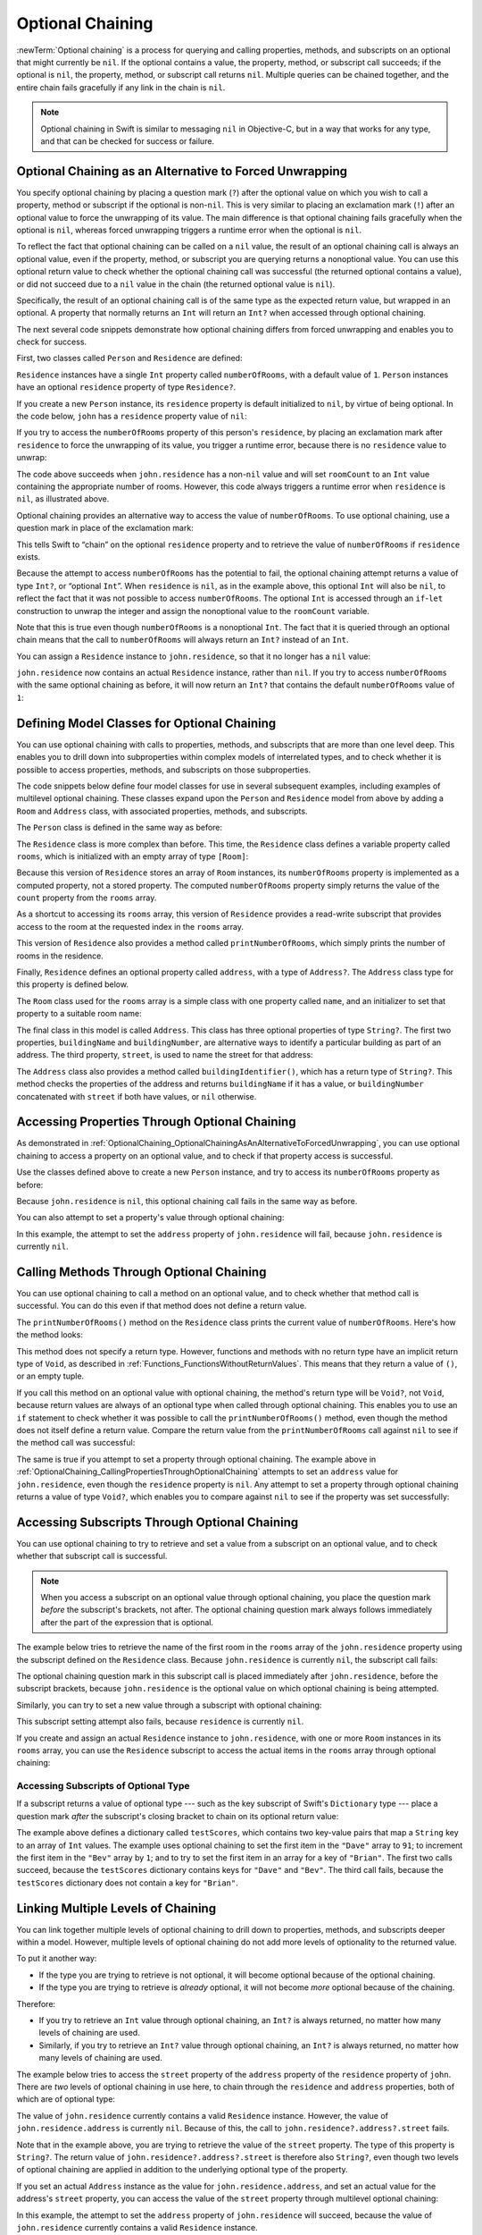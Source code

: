 Optional Chaining
=================

:newTerm:`Optional chaining` is a process for querying and calling
properties, methods, and subscripts on an optional that might currently be ``nil``.
If the optional contains a value,
the property, method, or subscript call succeeds;
if the optional is ``nil``, the property, method, or subscript call returns ``nil``.
Multiple queries can be chained together,
and the entire chain fails gracefully if any link in the chain is ``nil``.

.. note::

   Optional chaining in Swift is similar to messaging ``nil`` in Objective-C,
   but in a way that works for any type, and that can be checked for success or failure.

.. _OptionalChaining_OptionalChainingAsAnAlternativeToForcedUnwrapping:

Optional Chaining as an Alternative to Forced Unwrapping
--------------------------------------------------------

You specify optional chaining by placing a question mark (``?``)
after the optional value on which you wish to call a property, method or subscript
if the optional is non-``nil``.
This is very similar to placing an exclamation mark (``!``)
after an optional value to force the unwrapping of its value.
The main difference is that optional chaining fails gracefully when the optional is ``nil``,
whereas forced unwrapping triggers a runtime error when the optional is ``nil``.

To reflect the fact that optional chaining can be called on a ``nil`` value,
the result of an optional chaining call is always an optional value,
even if the property, method, or subscript you are querying returns a nonoptional value.
You can use this optional return value to check whether
the optional chaining call was successful
(the returned optional contains a value),
or did not succeed due to a ``nil`` value in the chain
(the returned optional value is ``nil``).

Specifically, the result of an optional chaining call
is of the same type as the expected return value, but wrapped in an optional.
A property that normally returns an ``Int`` will return an ``Int?``
when accessed through optional chaining.

The next several code snippets demonstrate
how optional chaining differs from forced unwrapping
and enables you to check for success.

First, two classes called ``Person`` and ``Residence`` are defined:

.. testcode:: optionalChainingIntro, optionalChainingIntroAssert
   :compile: true

   -> class Person {
         var residence: Residence?
      }
   ---
   -> class Residence {
         var numberOfRooms = 1
      }

``Residence`` instances have a single ``Int`` property called ``numberOfRooms``,
with a default value of ``1``.
``Person`` instances have an optional ``residence`` property of type ``Residence?``.

If you create a new ``Person`` instance,
its ``residence`` property is default initialized to ``nil``,
by virtue of being optional.
In the code below, ``john`` has a ``residence`` property value of ``nil``:

.. testcode:: optionalChainingIntro, optionalChainingIntroAssert
   :compile: true

   -> let john = Person()

If you try to access the ``numberOfRooms`` property of this person's ``residence``,
by placing an exclamation mark after ``residence`` to force the unwrapping of its value,
you trigger a runtime error,
because there is no ``residence`` value to unwrap:

.. testcode:: optionalChainingIntroAssert
   :compile: true

   -> let roomCount = john.residence!.numberOfRooms
   xx assert
   // this triggers a runtime error

The code above succeeds when ``john.residence`` has a non-``nil`` value
and will set ``roomCount`` to an ``Int`` value containing the appropriate number of rooms.
However, this code always triggers a runtime error when ``residence`` is ``nil``,
as illustrated above.

Optional chaining provides an alternative way to access the value of ``numberOfRooms``.
To use optional chaining, use a question mark in place of the exclamation mark:

.. testcode:: optionalChainingIntro
   :compile: true

   -> if let roomCount = john.residence?.numberOfRooms {
         print("John's residence has \(roomCount) room(s).")
      } else {
         print("Unable to retrieve the number of rooms.")
      }
   <- Unable to retrieve the number of rooms.

This tells Swift to “chain” on the optional ``residence`` property
and to retrieve the value of ``numberOfRooms`` if ``residence`` exists.

Because the attempt to access ``numberOfRooms`` has the potential to fail,
the optional chaining attempt returns a value of type ``Int?``, or “optional ``Int``”.
When ``residence`` is ``nil``, as in the example above,
this optional ``Int`` will also be ``nil``,
to reflect the fact that it was not possible to access ``numberOfRooms``.
The optional ``Int`` is accessed through an ``if``-``let`` construction
to unwrap the integer and assign the nonoptional value
to the ``roomCount`` variable.

Note that this is true even though ``numberOfRooms`` is a nonoptional ``Int``.
The fact that it is queried through an optional chain
means that the call to ``numberOfRooms``
will always return an ``Int?`` instead of an ``Int``.

You can assign a ``Residence`` instance to ``john.residence``,
so that it no longer has a ``nil`` value:

.. testcode:: optionalChainingIntro
   :compile: true

   -> john.residence = Residence()

``john.residence`` now contains an actual ``Residence`` instance, rather than ``nil``.
If you try to access ``numberOfRooms`` with the same optional chaining as before,
it will now return an ``Int?`` that contains
the default ``numberOfRooms`` value of ``1``:

.. testcode:: optionalChainingIntro
   :compile: true

   -> if let roomCount = john.residence?.numberOfRooms {
         print("John's residence has \(roomCount) room(s).")
      } else {
         print("Unable to retrieve the number of rooms.")
      }
   <- John's residence has 1 room(s).

.. _OptionalChaining_DefiningModelClassesForOptionalChaining:

Defining Model Classes for Optional Chaining
--------------------------------------------

You can use optional chaining with calls to properties, methods, and subscripts
that are more than one level deep.
This enables you to drill down into subproperties
within complex models of interrelated types,
and to check whether it is possible to access
properties, methods, and subscripts on those subproperties.

The code snippets below define four model classes
for use in several subsequent examples,
including examples of multilevel optional chaining.
These classes expand upon the ``Person`` and ``Residence`` model from above
by adding a ``Room`` and ``Address`` class,
with associated properties, methods, and subscripts.

The ``Person`` class is defined in the same way as before:

.. testcode:: optionalChaining
   :compile: true

   -> class Person {
         var residence: Residence?
      }

The ``Residence`` class is more complex than before.
This time, the ``Residence`` class defines a variable property called ``rooms``,
which is initialized with an empty array of type ``[Room]``:

.. testcode:: optionalChaining
   :compile: true

   -> class Residence {
         var rooms = [Room]()
         var numberOfRooms: Int {
            return rooms.count
         }
         subscript(i: Int) -> Room {
            get {
               return rooms[i]
            }
            set {
               rooms[i] = newValue
            }
         }
         func printNumberOfRooms() {
            print("The number of rooms is \(numberOfRooms)")
         }
         var address: Address?
      }

Because this version of ``Residence`` stores an array of ``Room`` instances,
its ``numberOfRooms`` property is implemented as a computed property,
not a stored property.
The computed ``numberOfRooms`` property simply returns
the value of the ``count`` property from the ``rooms`` array.

As a shortcut to accessing its ``rooms`` array,
this version of ``Residence`` provides a read-write subscript that provides access to
the room at the requested index in the ``rooms`` array.

This version of ``Residence`` also provides a method called ``printNumberOfRooms``,
which simply prints the number of rooms in the residence.

Finally, ``Residence`` defines an optional property called ``address``,
with a type of ``Address?``.
The ``Address`` class type for this property is defined below.

The ``Room`` class used for the ``rooms`` array is
a simple class with one property called ``name``,
and an initializer to set that property to a suitable room name:

.. testcode:: optionalChaining
   :compile: true

   -> class Room {
         let name: String
         init(name: String) { self.name = name }
      }

The final class in this model is called ``Address``.
This class has three optional properties of type ``String?``.
The first two properties, ``buildingName`` and ``buildingNumber``,
are alternative ways to identify a particular building as part of an address.
The third property, ``street``, is used to name the street for that address:

.. testcode:: optionalChaining
   :compile: true

   -> class Address {
         var buildingName: String?
         var buildingNumber: String?
         var street: String?
         func buildingIdentifier() -> String? {
            if buildingName != nil {
                return buildingName
            } else if buildingNumber != nil && street != nil {
                return "\(buildingNumber) \(street)"
            } else {
                return nil
            }
         }
      }

The ``Address`` class also provides a method called ``buildingIdentifier()``,
which has a return type of ``String?``.
This method checks the properties of the address
and returns ``buildingName`` if it has a value,
or ``buildingNumber`` concatenated with ``street`` if both have values,
or ``nil`` otherwise.

.. _OptionalChaining_CallingPropertiesThroughOptionalChaining:

Accessing Properties Through Optional Chaining
----------------------------------------------

As demonstrated in :ref:`OptionalChaining_OptionalChainingAsAnAlternativeToForcedUnwrapping`,
you can use optional chaining to access a property on an optional value,
and to check if that property access is successful.

Use the classes defined above to create a new ``Person`` instance,
and try to access its ``numberOfRooms`` property as before:

.. testcode:: optionalChaining
   :compile: true

   -> let john = Person()
   -> if let roomCount = john.residence?.numberOfRooms {
         print("John's residence has \(roomCount) room(s).")
      } else {
         print("Unable to retrieve the number of rooms.")
      }
   <- Unable to retrieve the number of rooms.

Because ``john.residence`` is ``nil``,
this optional chaining call fails in the same way as before.

You can also attempt to set a property's value through optional chaining:

.. testcode:: optionalChaining
   :compile: true

   -> let someAddress = Address()
   -> someAddress.buildingNumber = "29"
   -> someAddress.street = "Acacia Road"
   -> john.residence?.address = someAddress

In this example,
the attempt to set the ``address`` property of ``john.residence`` will fail,
because ``john.residence`` is currently ``nil``.

.. _OptionalChaining_CallingMethodsThroughOptionalChaining:

Calling Methods Through Optional Chaining
-----------------------------------------

You can use optional chaining to call a method on an optional value,
and to check whether that method call is successful.
You can do this even if that method does not define a return value.

The ``printNumberOfRooms()`` method on the ``Residence`` class
prints the current value of ``numberOfRooms``.
Here's how the method looks:

.. testcode:: optionalChainingCallouts

   -> func printNumberOfRooms() {
   >>    let numberOfRooms = 3
         print("The number of rooms is \(numberOfRooms)")
      }

This method does not specify a return type.
However, functions and methods with no return type have an implicit return type of ``Void``,
as described in :ref:`Functions_FunctionsWithoutReturnValues`.
This means that they return a value of ``()``, or an empty tuple.

If you call this method on an optional value with optional chaining,
the method's return type will be ``Void?``, not ``Void``,
because return values are always of an optional type when called through optional chaining.
This enables you to use an ``if`` statement
to check whether it was possible to call the ``printNumberOfRooms()`` method,
even though the method does not itself define a return value.
Compare the return value from the ``printNumberOfRooms`` call against ``nil``
to see if the method call was successful:

.. testcode:: optionalChaining
   :compile: true

   -> if john.residence?.printNumberOfRooms() != nil {
         print("It was possible to print the number of rooms.")
      } else {
         print("It was not possible to print the number of rooms.")
      }
   <- It was not possible to print the number of rooms.

The same is true if you attempt to set a property through optional chaining.
The example above in :ref:`OptionalChaining_CallingPropertiesThroughOptionalChaining`
attempts to set an ``address`` value for ``john.residence``,
even though the ``residence`` property is ``nil``.
Any attempt to set a property through optional chaining returns a value of type ``Void?``,
which enables you to compare against ``nil`` to see if the property was set successfully:

.. testcode:: optionalChaining
   :compile: true

   -> if (john.residence?.address = someAddress) != nil {
         print("It was possible to set the address.")
      } else {
         print("It was not possible to set the address.")
      }
   <- It was not possible to set the address.

.. _OptionalChaining_CallingSubscriptsThroughOptionalChaining:

Accessing Subscripts Through Optional Chaining
----------------------------------------------

You can use optional chaining to try to retrieve and set
a value from a subscript on an optional value,
and to check whether that subscript call is successful.

.. note::

   When you access a subscript on an optional value through optional chaining,
   you place the question mark *before* the subscript's brackets, not after.
   The optional chaining question mark always follows immediately after
   the part of the expression that is optional.

The example below tries to retrieve the name of
the first room in the ``rooms`` array of the ``john.residence`` property
using the subscript defined on the ``Residence`` class.
Because ``john.residence`` is currently ``nil``,
the subscript call fails:

.. testcode:: optionalChaining
   :compile: true

   -> if let firstRoomName = john.residence?[0].name {
         print("The first room name is \(firstRoomName).")
      } else {
         print("Unable to retrieve the first room name.")
      }
   <- Unable to retrieve the first room name.

The optional chaining question mark in this subscript call
is placed immediately after ``john.residence``, before the subscript brackets,
because ``john.residence`` is the optional value
on which optional chaining is being attempted.

Similarly, you can try to set a new value through a subscript with optional chaining:

.. testcode:: optionalChaining
   :compile: true

   -> john.residence?[0] = Room(name: "Bathroom")

This subscript setting attempt also fails, because ``residence`` is currently ``nil``.

If you create and assign an actual ``Residence`` instance to ``john.residence``,
with one or more ``Room`` instances in its ``rooms`` array,
you can use the ``Residence`` subscript to access
the actual items in the ``rooms`` array through optional chaining:

.. testcode:: optionalChaining
   :compile: true

   -> let johnsHouse = Residence()
   -> johnsHouse.rooms.append(Room(name: "Living Room"))
   -> johnsHouse.rooms.append(Room(name: "Kitchen"))
   -> john.residence = johnsHouse
   ---
   -> if let firstRoomName = john.residence?[0].name {
         print("The first room name is \(firstRoomName).")
      } else {
         print("Unable to retrieve the first room name.")
      }
   <- The first room name is Living Room.

.. _OptionalChaining_AccessingSubscriptsOfOptionalType:

Accessing Subscripts of Optional Type
~~~~~~~~~~~~~~~~~~~~~~~~~~~~~~~~~~~~~

If a subscript returns a value of optional type ---
such as the key subscript of Swift's ``Dictionary`` type ---
place a question mark *after* the subscript's closing bracket
to chain on its optional return value:

.. testcode:: optionalChaining
   :compile: true

   -> var testScores = ["Dave": [86, 82, 84], "Bev": [79, 94, 81]]
   -> testScores["Dave"]?[0] = 91
   -> testScores["Bev"]?[0]++
   -> testScores["Brian"]?[0] = 72
   >> let dave = "Dave"
   >> let bev = "Bev"
   /> the \"Dave\" array is now [\(testScores[dave]![0]), \(testScores[dave]![1]), \(testScores[dave]![2])] and the \"Bev\" array is now [\(testScores[bev]![0]), \(testScores[bev]![1]), \(testScores[bev]![2])]
   </ the "Dave" array is now [91, 82, 84] and the "Bev" array is now [80, 94, 81]

The example above defines a dictionary called ``testScores``,
which contains two key-value pairs that map a ``String`` key to an array of ``Int`` values.
The example uses optional chaining to set the first item in the ``"Dave"`` array to ``91``;
to increment the first item in the ``"Bev"`` array by ``1``;
and to try to set the first item in an array for a key of ``"Brian"``.
The first two calls succeed, because the ``testScores`` dictionary
contains keys for ``"Dave"`` and ``"Bev"``.
The third call fails, because the ``testScores`` dictionary
does not contain a key for ``"Brian"``.

.. _OptionalChaining_LinkingMultipleLevelsOfChaining:

Linking Multiple Levels of Chaining
-----------------------------------

You can link together multiple levels of optional chaining
to drill down to properties, methods, and subscripts deeper within a model.
However, multiple levels of optional chaining
do not add more levels of optionality to the returned value.

To put it another way:

* If the type you are trying to retrieve is not optional,
  it will become optional because of the optional chaining.
* If the type you are trying to retrieve is *already* optional,
  it will not become *more* optional because of the chaining.

Therefore:

* If you try to retrieve an ``Int`` value through optional chaining,
  an ``Int?`` is always returned,
  no matter how many levels of chaining are used.

* Similarly, if you try to retrieve an ``Int?`` value through optional chaining,
  an ``Int?`` is always returned,
  no matter how many levels of chaining are used.

The example below tries to access the ``street`` property of the ``address`` property
of the ``residence`` property of ``john``.
There are *two* levels of optional chaining in use here,
to chain through the ``residence`` and ``address`` properties,
both of which are of optional type:

.. testcode:: optionalChaining
   :compile: true

   -> if let johnsStreet = john.residence?.address?.street {
         print("John's street name is \(johnsStreet).")
      } else {
         print("Unable to retrieve the address.")
      }
   <- Unable to retrieve the address.

The value of ``john.residence`` currently contains a valid ``Residence`` instance.
However, the value of ``john.residence.address`` is currently ``nil``.
Because of this, the call to ``john.residence?.address?.street`` fails.

Note that in the example above,
you are trying to retrieve the value of the ``street`` property.
The type of this property is ``String?``.
The return value of ``john.residence?.address?.street`` is therefore also ``String?``,
even though two levels of optional chaining are applied in addition to
the underlying optional type of the property.

If you set an actual ``Address`` instance as the value for ``john.residence.address``,
and set an actual value for the address's ``street`` property,
you can access the value of the ``street`` property through multilevel optional chaining:

.. testcode:: optionalChaining
   :compile: true

   -> let johnsAddress = Address()
   -> johnsAddress.buildingName = "The Larches"
   -> johnsAddress.street = "Laurel Street"
   -> john.residence?.address = johnsAddress
   ---
   -> if let johnsStreet = john.residence?.address?.street {
         print("John's street name is \(johnsStreet).")
      } else {
         print("Unable to retrieve the address.")
      }
   <- John's street name is Laurel Street.

In this example,
the attempt to set the ``address`` property of ``john.residence`` will succeed,
because the value of ``john.residence``
currently contains a valid ``Residence`` instance.

.. _OptionalChaining_ChainingOnMethodsWithOptionalReturnValues:

Chaining on Methods with Optional Return Values
-----------------------------------------------

The previous example shows how to retrieve the value of
a property of optional type through optional chaining.
You can also use optional chaining to call a method that returns a value of optional type,
and to chain on that method's return value if needed.

The example below calls the ``Address`` class's ``buildingIdentifier()`` method
through optional chaining. This method returns a value of type ``String?``.
As described above, the ultimate return type of this method call after optional chaining
is also ``String?``:

.. testcode:: optionalChaining
   :compile: true

   -> if let buildingIdentifier = john.residence?.address?.buildingIdentifier() {
         print("John's building identifier is \(buildingIdentifier).")
      }
   <- John's building identifier is The Larches.

If you want to perform further optional chaining on this method's return value,
place the optional chaining question mark *after* the method's parentheses:

.. testcode:: optionalChaining
   :compile: true

   -> if let beginsWithThe =
         john.residence?.address?.buildingIdentifier()?.hasPrefix("The") {
         if beginsWithThe {
            print("John's building identifier begins with \"The\".")
         } else {
            print("John's building identifier does not begin with \"The\".")
         }
      }
   <- John's building identifier begins with "The".

.. note::

   In the example above,
   you place the optional chaining question mark *after* the parentheses,
   because the optional value you are chaining on is
   the ``buildingIdentifier()`` method's return value,
   and not the ``buildingIdentifier()`` method itself.

.. TODO: add an example of chaining on a property of optional function type.
   This can then be tied in to a revised description of how
   the sugar for optional protocol requirements works.
